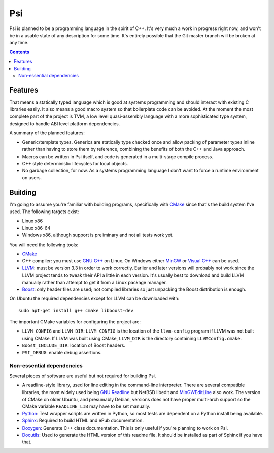 .. |llvm version| replace:: 3.3

Psi
===

Psi is planned to be a programming language in the spirit of C++.
It's very much a work in progress right now, and won't be in a
usable state of any description for some time.
It's entirely possible that the Git master branch will be broken at any time.

.. contents::

Features
--------

That means a statically typed language which is good at systems programming and should interact
with existing C libraries easily.
It also means a good macro system so that boilerplate code can be avoided.
At the moment the most complete part of the project is TVM, a low level quasi-assembly language with a
more sophisticated type system, designed to handle ABI level platform dependencies.


A summary of the planned features:

* Generic/template types. Generics are statically type checked once and allow packing of
  parameter types inline rather than having to store them by reference, combining the benefits
  of both the C++ and Java approach.
* Macros can be written in Psi itself, and code is generated in a multi-stage compile process.
* C++ style deterministic lifecycles for local objects.
* No garbage collection, for now. As a systems programming language I don't want to force a runtime
  environment on users.

Building
--------

I'm going to assume you're familiar with building programs, specifically with CMake_
since that's the build system I've used.
The following targets exist:

* Linux x86
* Linux x86-64
* Windows x86, although support is preliminary and not all tests work yet.

You will need the following tools:

* CMake_
* C++ compiler: you must use `GNU G++`_ on Linux. On Windows either MinGW_ or `Visual C++`_
  can be used.
* LLVM_: must be version |llvm version| in order to work correctly. Earlier and later
  versions will probably not work since the LLVM project tends to tweak their API a little
  in each version. It's usually best to download and build LLVM manually rather than attempt
  to get it from a Linux package manager.
* Boost_: only header files are used; not compiled libraries so just unpacking the
  Boost distribution is enough.

On Ubuntu the required dependencies except for LLVM can be downloaded with::

  sudo apt-get install g++ cmake libboost-dev

The important CMake variables for configuring the project are:

* ``LLVM_CONFIG`` and ``LLVM_DIR``: ``LLVM_CONFIG`` is the location of the ``llvm-config``
  program if LLVM was not built using CMake. If LLVM was built using CMake, ``LLVM_DIR``
  is the directory containing ``LLVMConfig.cmake``.
  
* ``Boost_INCLUDE_DIR``: location of Boost headers.

* ``PSI_DEBUG``: enable debug assertions.

.. _CMake: http://cmake.org/
.. _LLVM: http://llvm.org/
.. _Boost: http://www.boost.org/
.. _GNU G++: http://gcc.gnu.org/
.. _MinGW: http://www.mingw.org/
.. _MSYS: http://www.mingw.org/wiki/MSYS
.. _Visual C++: http://msdn.microsoft.com/visualc/
.. _Ninja: http://martine.github.io/ninja/

Non-essential dependencies
""""""""""""""""""""""""""

Several pieces of software are useful but not required for building Psi.

* A readline-style library, used for line editing in the command-line interpreter.
  There are several compatible libraries, the most widely used being `GNU Readline`_
  but NetBSD libedit and MinGWEditLine_ also work.
  The version of CMake on older Ubuntu, and presumably Debian, versions does not have proper
  multi-arch support so the CMake variable ``READLINE_LIB`` may have to be set manually.
* Python_: Test wrapper scripts are written in Python, so most tests are
  dependent on a Python install being available.
* Sphinx_: Required to build HTML and ePub documentation.
* Doxygen_: Generate C++ class documentation. This is only useful if you're planning
  to work on Psi.
* Docutils_: Used to generate the HTML version of this readme file. It should be installed
  as part of Sphinx if you have that.

.. _GNU Readline: http://www.gnu.org/s/readline/
.. _MinGWEditLine: http://mingweditline.sourceforge.net/
.. _Python: http://python.org/
.. _Sphinx: http://sphinx-doc.org/
.. _Doxygen: http://www.doxygen.org/
.. _Docutils: http://docutils.sourceforge.net/
